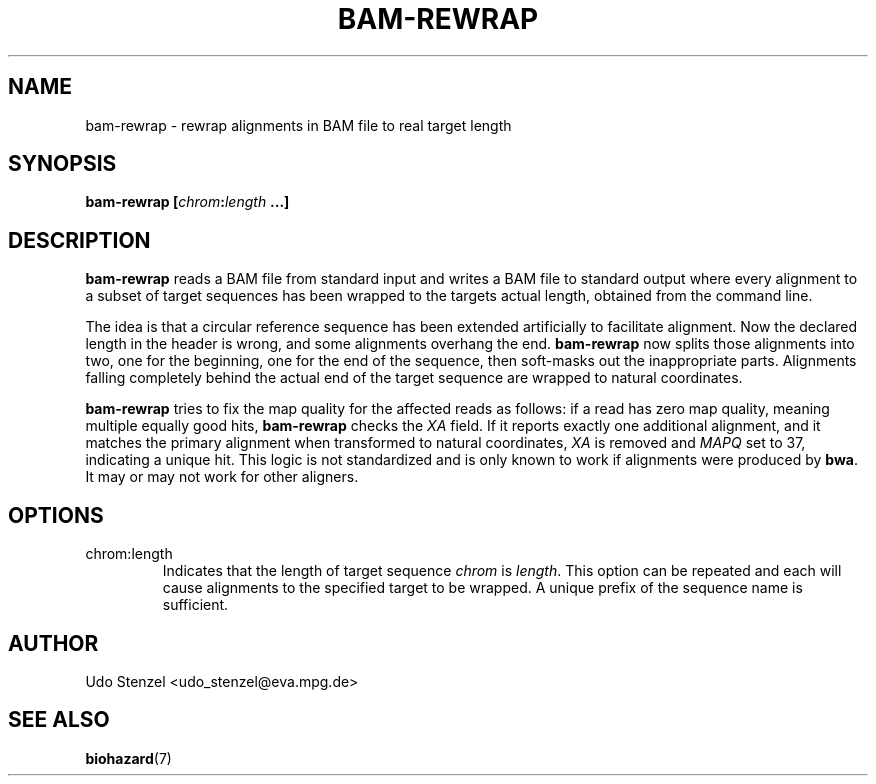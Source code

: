 .\" Process this file with
.\" groff -man -Tascii bam-rmdup.1
.\"
.TH BAM-REWRAP 1 "SEPTEMBER 2013" Applications "User Manuals"
.SH NAME
bam-rewrap \- rewrap alignments in BAM file to real target length
.SH SYNOPSIS
.BI "bam-rewrap [" chrom : length " ...]"

.SH DESCRIPTION
.B bam-rewrap
reads a BAM file from standard input and writes a BAM file to standard
output where every alignment to a subset of target sequences has been
wrapped to the targets actual length, obtained from the command line.

The idea is that a circular reference sequence has been extended
artificially to facilitate alignment.  Now the declared length in the
header is wrong, and some alignments overhang the end. 
.B bam-rewrap
now splits
those alignments into two, one for the beginning, one for the end of
the sequence, then soft-masks out the inappropriate parts.  Alignments
falling completely behind the actual end of the target sequence are
wrapped to natural coordinates.

.B bam-rewrap
tries to fix the map quality for the affected reads as follows:  if
a read has zero map quality, meaning multiple equally good hits, 
.B bam-rewrap
checks the 
.I XA
field.  If it reports exactly one additional alignment,
and it matches the primary alignment when transformed to natural
coordinates, 
.I XA 
is removed and 
.I MAPQ
set to 37, indicating a unique hit.  This logic is not standardized and
is only known to work if alignments were produced by
.BR bwa .
It may or may not work for other aligners.
 
.SH OPTIONS
.IP "chrom:length"
Indicates that the length of target sequence
.IR chrom " is " length .
This option can be repeated and each will cause alignments to the
specified target to be wrapped.  A unique prefix of the sequence name is
sufficient.

.SH AUTHOR
Udo Stenzel <udo_stenzel@eva.mpg.de>

.SH "SEE ALSO"
.BR biohazard (7)

